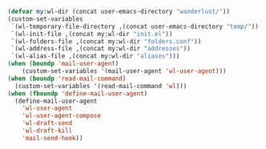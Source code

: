 #+BEGIN_SRC emacs-lisp
(defvar my:wl-dir (concat user-emacs-directory "wanderlust/"))
(custom-set-variables
 `(wl-temporary-file-directory ,(concat user-emacs-directory "temp/"))
 `(wl-init-file ,(concat my:wl-dir "init.el"))
 `(wl-folders-file ,(concat my:wl-dir "folders.conf"))
 `(wl-address-file ,(concat my:wl-dir "addresses"))
 `(wl-alias-file ,(concat my:wl-dir "aliases")))
(when (boundp 'mail-user-agent)
    (custom-set-variables '(mail-user-agent 'wl-user-agent)))
(when (boundp 'read-mail-command)
  (custom-set-variables '(read-mail-command 'wl)))
(when (fboundp 'define-mail-user-agent)
  (define-mail-user-agent
    'wl-user-agent
    'wl-user-agent-compose
    'wl-draft-send
    'wl-draft-kill
    'mail-send-hook))
#+END_SRC
